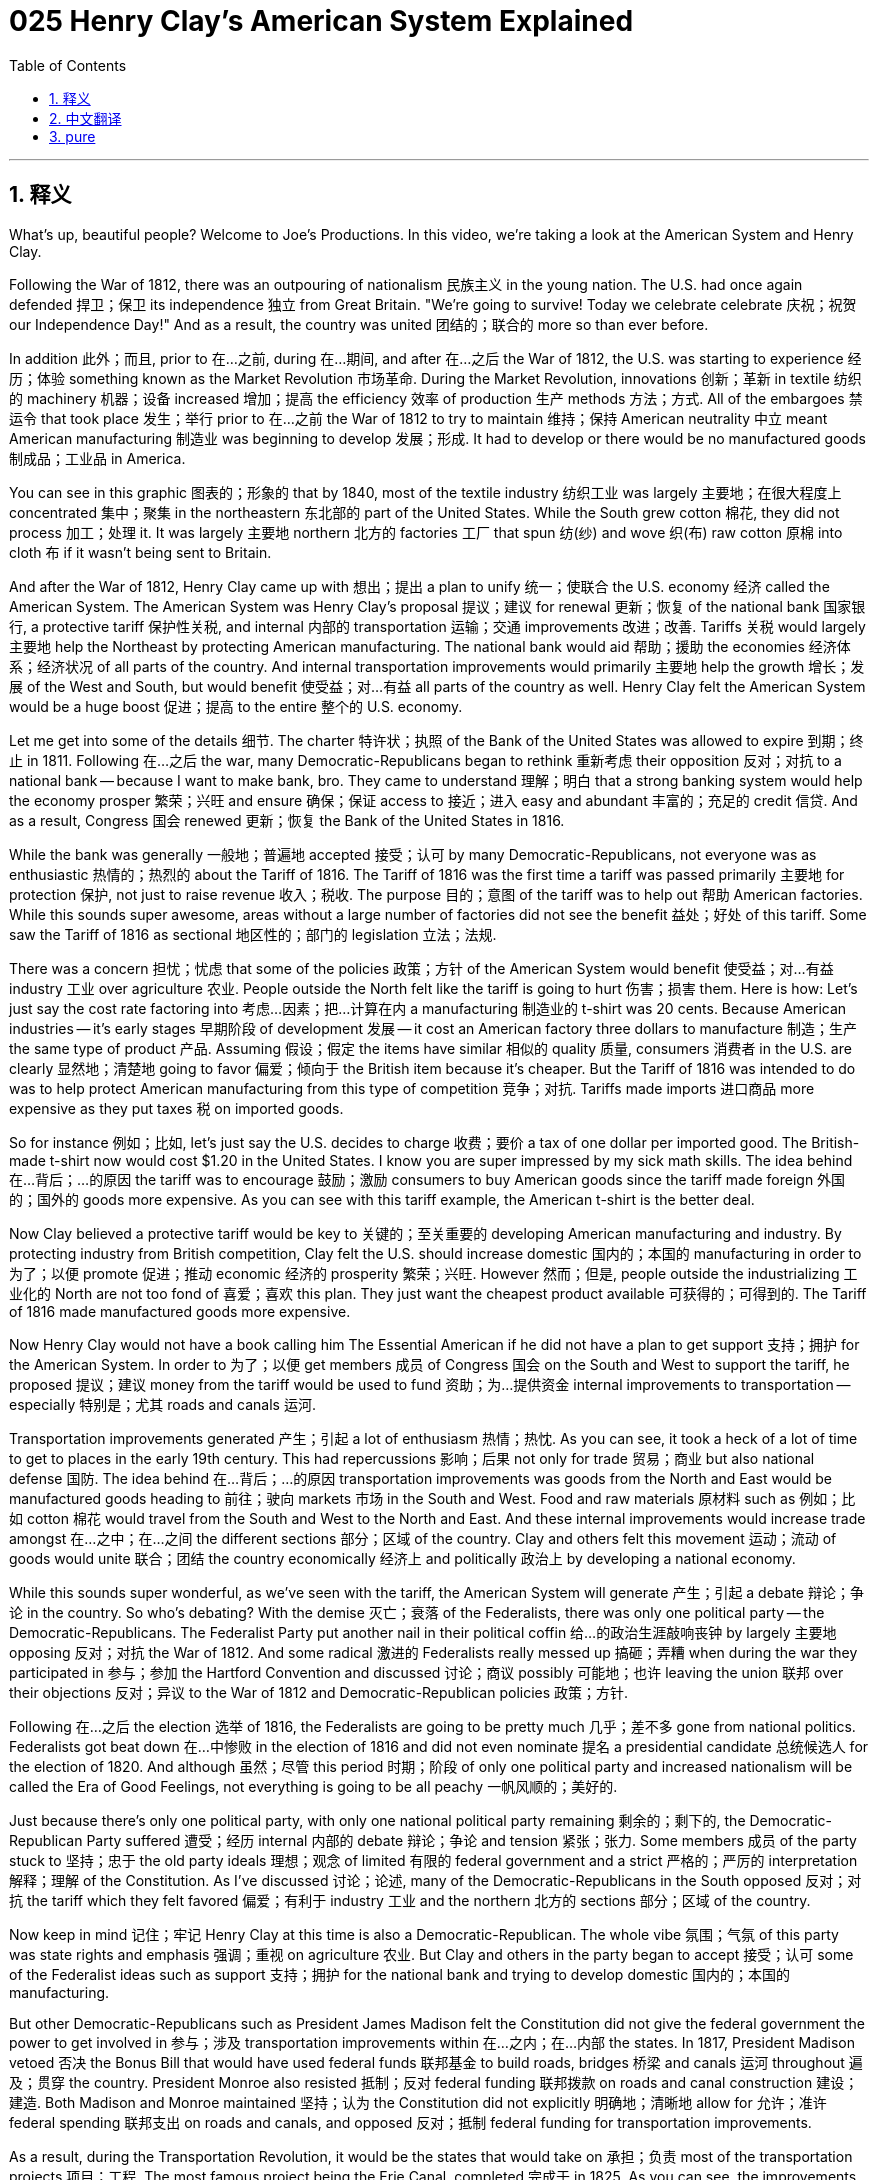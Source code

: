 = 025 Henry Clay's American System Explained
:toc: left
:toclevels: 3
:sectnums:
:stylesheet: ../../../myAdocCss.css

'''

== 释义

What's up, beautiful people? Welcome to Joe's Productions. In this video, we're taking a look at the American System and Henry Clay.

Following the War of 1812, there was an outpouring of nationalism 民族主义 in the young nation. The U.S. had once again defended 捍卫；保卫 its independence 独立 from Great Britain. "We're going to survive! Today we celebrate celebrate 庆祝；祝贺 our Independence Day!" And as a result, the country was united 团结的；联合的 more so than ever before.

In addition 此外；而且, prior to 在…之前, during 在…期间, and after 在…之后 the War of 1812, the U.S. was starting to experience 经历；体验 something known as the Market Revolution 市场革命. During the Market Revolution, innovations 创新；革新 in textile 纺织的 machinery 机器；设备 increased 增加；提高 the efficiency 效率 of production 生产 methods 方法；方式. All of the embargoes 禁运令 that took place 发生；举行 prior to 在…之前 the War of 1812 to try to maintain 维持；保持 American neutrality 中立 meant American manufacturing 制造业 was beginning to develop 发展；形成. It had to develop or there would be no manufactured goods 制成品；工业品 in America.

You can see in this graphic 图表的；形象的 that by 1840, most of the textile industry 纺织工业 was largely 主要地；在很大程度上 concentrated 集中；聚集 in the northeastern 东北部的 part of the United States. While the South grew cotton 棉花, they did not process 加工；处理 it. It was largely 主要地 northern 北方的 factories 工厂 that spun 纺(纱) and wove 织(布) raw cotton 原棉 into cloth 布 if it wasn't being sent to Britain.

And after the War of 1812, Henry Clay came up with 想出；提出 a plan to unify 统一；使联合 the U.S. economy 经济 called the American System. The American System was Henry Clay's proposal 提议；建议 for renewal 更新；恢复 of the national bank 国家银行, a protective tariff 保护性关税, and internal 内部的 transportation 运输；交通 improvements 改进；改善. Tariffs 关税 would largely 主要地 help the Northeast by protecting American manufacturing. The national bank would aid 帮助；援助 the economies 经济体系；经济状况 of all parts of the country. And internal transportation improvements would primarily 主要地 help the growth 增长；发展 of the West and South, but would benefit 使受益；对…有益 all parts of the country as well. Henry Clay felt the American System would be a huge boost 促进；提高 to the entire 整个的 U.S. economy.

Let me get into some of the details 细节. The charter 特许状；执照 of the Bank of the United States was allowed to expire 到期；终止 in 1811. Following 在…之后 the war, many Democratic-Republicans began to rethink 重新考虑 their opposition 反对；对抗 to a national bank -- because I want to make bank, bro. They came to understand 理解；明白 that a strong banking system would help the economy prosper 繁荣；兴旺 and ensure 确保；保证 access to 接近；进入 easy and abundant 丰富的；充足的 credit 信贷. And as a result, Congress 国会 renewed 更新；恢复 the Bank of the United States in 1816.

While the bank was generally 一般地；普遍地 accepted 接受；认可 by many Democratic-Republicans, not everyone was as enthusiastic 热情的；热烈的 about the Tariff of 1816. The Tariff of 1816 was the first time a tariff was passed primarily 主要地 for protection 保护, not just to raise revenue 收入；税收. The purpose 目的；意图 of the tariff was to help out 帮助 American factories. While this sounds super awesome, areas without a large number of factories did not see the benefit 益处；好处 of this tariff. Some saw the Tariff of 1816 as sectional 地区性的；部门的 legislation 立法；法规.

There was a concern 担忧；忧虑 that some of the policies 政策；方针 of the American System would benefit 使受益；对…有益 industry 工业 over agriculture 农业. People outside the North felt like the tariff is going to hurt 伤害；损害 them. Here is how: Let's just say the cost rate factoring into 考虑…因素；把…计算在内 a manufacturing 制造业的 t-shirt was 20 cents. Because American industries -- it's early stages 早期阶段 of development 发展 -- it cost an American factory three dollars to manufacture 制造；生产 the same type of product 产品. Assuming 假设；假定 the items have similar 相似的 quality 质量, consumers 消费者 in the U.S. are clearly 显然地；清楚地 going to favor 偏爱；倾向于 the British item because it's cheaper. But the Tariff of 1816 was intended to do was to help protect American manufacturing from this type of competition 竞争；对抗. Tariffs made imports 进口商品 more expensive as they put taxes 税 on imported goods.

So for instance 例如；比如, let's just say the U.S. decides to charge 收费；要价 a tax of one dollar per imported good. The British-made t-shirt now would cost $1.20 in the United States. I know you are super impressed by my sick math skills. The idea behind 在…背后；…的原因 the tariff was to encourage 鼓励；激励 consumers to buy American goods since the tariff made foreign 外国的；国外的 goods more expensive. As you can see with this tariff example, the American t-shirt is the better deal.

Now Clay believed a protective tariff would be key to 关键的；至关重要的 developing American manufacturing and industry. By protecting industry from British competition, Clay felt the U.S. should increase domestic 国内的；本国的 manufacturing in order to 为了；以便 promote 促进；推动 economic 经济的 prosperity 繁荣；兴旺. However 然而；但是, people outside the industrializing 工业化的 North are not too fond of 喜爱；喜欢 this plan. They just want the cheapest product available 可获得的；可得到的. The Tariff of 1816 made manufactured goods more expensive.

Now Henry Clay would not have a book calling him The Essential American if he did not have a plan to get support 支持；拥护 for the American System. In order to 为了；以便 get members 成员 of Congress 国会 on the South and West to support the tariff, he proposed 提议；建议 money from the tariff would be used to fund 资助；为…提供资金 internal improvements to transportation -- especially 特别是；尤其 roads and canals 运河.

Transportation improvements generated 产生；引起 a lot of enthusiasm 热情；热忱. As you can see, it took a heck of a lot of time to get to places in the early 19th century. This had repercussions 影响；后果 not only for trade 贸易；商业 but also national defense 国防. The idea behind 在…背后；…的原因 transportation improvements was goods from the North and East would be manufactured goods heading to 前往；驶向 markets 市场 in the South and West. Food and raw materials 原材料 such as 例如；比如 cotton 棉花 would travel from the South and West to the North and East. And these internal improvements would increase trade amongst 在…之中；在…之间 the different sections 部分；区域 of the country. Clay and others felt this movement 运动；流动 of goods would unite 联合；团结 the country economically 经济上 and politically 政治上 by developing a national economy.

While this sounds super wonderful, as we've seen with the tariff, the American System will generate 产生；引起 a debate 辩论；争论 in the country. So who's debating? With the demise 灭亡；衰落 of the Federalists, there was only one political party -- the Democratic-Republicans. The Federalist Party put another nail in their political coffin 给…的政治生涯敲响丧钟 by largely 主要地 opposing 反对；对抗 the War of 1812. And some radical 激进的 Federalists really messed up 搞砸；弄糟 when during the war they participated in 参与；参加 the Hartford Convention and discussed 讨论；商议 possibly 可能地；也许 leaving the union 联邦 over their objections 反对；异议 to the War of 1812 and Democratic-Republican policies 政策；方针.

Following 在…之后 the election 选举 of 1816, the Federalists are going to be pretty much 几乎；差不多 gone from national politics. Federalists got beat down 在…中惨败 in the election of 1816 and did not even nominate 提名 a presidential candidate 总统候选人 for the election of 1820. And although 虽然；尽管 this period 时期；阶段 of only one political party and increased nationalism will be called the Era of Good Feelings, not everything is going to be all peachy 一帆风顺的；美好的.

Just because there's only one political party, with only one national political party remaining 剩余的；剩下的, the Democratic-Republican Party suffered 遭受；经历 internal 内部的 debate 辩论；争论 and tension 紧张；张力. Some members 成员 of the party stuck to 坚持；忠于 the old party ideals 理想；观念 of limited 有限的 federal government and a strict 严格的；严厉的 interpretation 解释；理解 of the Constitution. As I've discussed 讨论；论述, many of the Democratic-Republicans in the South opposed 反对；对抗 the tariff which they felt favored 偏爱；有利于 industry 工业 and the northern 北方的 sections 部分；区域 of the country.

Now keep in mind 记住；牢记 Henry Clay at this time is also a Democratic-Republican. The whole vibe 氛围；气氛 of this party was state rights and emphasis 强调；重视 on agriculture 农业. But Clay and others in the party began to accept 接受；认可 some of the Federalist ideas such as support 支持；拥护 for the national bank and trying to develop domestic 国内的；本国的 manufacturing.

But other Democratic-Republicans such as President James Madison felt the Constitution did not give the federal government the power to get involved in 参与；涉及 transportation improvements within 在…之内；在…内部 the states. In 1817, President Madison vetoed 否决 the Bonus Bill that would have used federal funds 联邦基金 to build roads, bridges 桥梁 and canals 运河 throughout 遍及；贯穿 the country. President Monroe also resisted 抵制；反对 federal funding 联邦拨款 on roads and canal construction 建设；建造. Both Madison and Monroe maintained 坚持；认为 the Constitution did not explicitly 明确地；清晰地 allow for 允许；准许 federal spending 联邦支出 on roads and canals, and opposed 反对；抵制 federal funding for transportation improvements.

As a result, during the Transportation Revolution, it would be the states that would take on 承担；负责 most of the transportation projects 项目；工程. The most famous project being the Erie Canal, completed 完成于 in 1825. As you can see, the improvements in transportation such as 例如；比如 the steamboat 汽船 and the building of roads, canals, and eventually 最终；终于 railroads 铁路 dramatically 显著地；急剧地 changed the amount of time it took to travel and the cost to transport 运输；运送 goods and people.

But in spite of 尽管；虽然 the nationalism during this time period 时期；阶段 and the existence 存在；生存 of only one political party, there still were debates about the American System and the role 作用；角色 of the federal government, what is allowed under 根据；按照 the Constitution, and a whole variety of 各种各样的 other issues 问题；议题.

In our next video, we're going to take a look at 审视；考察 Jackson and federal power. But until next time, thank you so much for watching. Have a beautiful day. Peace!

'''


== 中文翻译

大家好，漂亮的人们！欢迎来到乔氏制作。在这个视频中，我们将探讨美国体系和亨利·克莱。

1812 年战争结束后，年轻的美国民族主义情绪高涨。美国再次捍卫了其免受英国统治的独立。“我们将生存下去！今天我们庆祝我们的独立日！”结果，这个国家比以往任何时候都更加团结。

此外，在 1812 年战争之前、期间和之后，美国开始经历一场被称为市场革命的变革。在市场革命期间，纺织机械的创新提高了生产方法的效率。1812 年战争之前为维持美国中立而采取的所有禁运措施意味着美国制造业开始发展。它必须发展，否则美国将没有制成品。

你可以在这张图表中看到，到 1840 年，大部分纺织工业主要集中在美国东北部。虽然南方种植棉花，但他们并不加工。如果棉花没有运往英国，主要是北方工厂将其纺织成布。

1812 年战争结束后，亨利·克莱提出了一个旨在统一美国经济的计划，称为美国体系。美国体系是亨利·克莱关于复兴国家银行、实行保护性关税和进行国内交通基础设施建设的提案。关税将在很大程度上通过保护美国制造业来帮助东北部。国家银行将帮助全国各地的经济。国内交通基础设施建设将主要帮助西部和南部的增长，但也将使全国各地受益。亨利·克莱认为美国体系将极大地促进整个美国经济的发展。

让我详细介绍一下。美国银行的特许状于 1811 年到期。战争结束后，许多民主共和党人开始重新考虑他们对国家银行的反对——因为我想发财，老兄。他们逐渐认识到，强大的银行体系将有助于经济繁荣并确保获得便捷且充足的信贷。结果，国会在 1816 年重新批准了美国银行。

虽然银行普遍被许多民主共和党人接受，但并非所有人都对 1816 年关税如此热衷。1816 年关税是首次主要为保护而非仅仅为增加收入而通过的关税。关税的目的是帮助美国工厂。虽然这听起来非常棒，但工厂数量不多的地区并没有看到这项关税的好处。一些人将 1816 年关税视为地区性立法。

人们担心美国体系的一些政策会优先考虑工业而不是农业。北部以外的人们觉得关税会损害他们的利益。原因是这样的：假设一件制造的 T 恤的成本核算为 20 美分。由于美国工业尚处于发展初期，美国工厂生产同样类型的产品需要 3 美元。假设这些产品的质量相似，美国消费者显然会更喜欢英国产品，因为它更便宜。但 1816 年关税的目的是帮助保护美国制造业免受这种竞争。关税通过对进口商品征税，使进口商品更加昂贵。

例如，假设美国决定对每件进口商品征收 1 美元的税。英国制造的 T 恤在美国现在将花费 1.20 美元。我知道你对我的高超数学技能印象深刻。关税背后的想法是鼓励消费者购买美国商品，因为关税使外国商品更加昂贵。正如你在这个关税示例中看到的，美国 T 恤更划算。

克莱认为，保护性关税是发展美国制造业和工业的关键。通过保护工业免受英国竞争，克莱认为美国应该增加国内制造业以促进经济繁荣。然而，工业化北部以外的人们并不太喜欢这个计划。他们只想要最便宜的产品。1816 年关税使制成品更加昂贵。

如果亨利·克莱没有一个争取美国体系支持的计划，就不会有一本书称他为“不可或缺的美国人”。为了争取南方和西部的国会议员支持关税，他提议将关税收入用于资助交通基础设施的国内改善——特别是道路和运河。

交通基础设施建设引起了极大的热情。正如你所看到的，在 19 世纪早期，到达某些地方需要花费大量时间。这不仅对贸易，而且对国防都有影响。交通基础设施建设背后的想法是，北部和东部的制成品将运往南部和西部的市场。食物和棉花等原材料将从南部和西部运往北部和东部。这些国内改善将增加该国不同地区之间的贸易。克莱和其他人认为，这种商品流通将通过发展国民经济在经济和政治上团结这个国家。

虽然这听起来非常美妙，但正如我们在关税问题上看到的那样，美国体系将在国内引发一场辩论。那么谁在辩论呢？随着联邦党的衰落，只剩下一个政党——民主共和党。联邦党通过在很大程度上反对 1812 年战争，为他们的政治棺材钉上了又一颗钉子。一些激进的联邦党人在战争期间参加了哈特福德会议，并讨论了可能因反对 1812 年战争和民主共和党政策而脱离联邦，这真的搞砸了。

1816 年大选之后，联邦党将几乎从国家政治中消失。联邦党在 1816 年大选中惨败，甚至没有提名 1820 年大选的总统候选人。虽然这段只有一个政党和民族主义情绪高涨的时期将被称为“美好时代”，但并非一切都那么顺利。

仅仅因为只有一个政党，随着唯一一个全国性政党——民主共和党——的保留，该党内部也遭受了内部分裂和紧张关系。该党的一些成员坚持旧的党派理想，即有限的联邦政府和对宪法的严格解释。正如我所讨论的那样，南方许多民主共和党人反对他们认为有利于工业和国家北部地区的关税。

现在请记住，当时的亨利·克莱也是一名民主共和党人。这个党的整体氛围是州权和强调农业。但克莱和党内的其他人开始接受一些联邦党的思想，例如支持国家银行和努力发展国内制造业。

但其他民主共和党人，如詹姆斯·麦迪逊总统，认为宪法并未赋予联邦政府干预各州境内交通基础设施建设的权力。1817 年，麦迪逊总统否决了“奖励法案”，该法案本可以将联邦资金用于在全国范围内修建道路、桥梁和运河。门罗总统也反对联邦政府资助道路和运河建设。麦迪逊和门罗都认为宪法没有明确允许联邦政府在道路和运河上支出，并反对联邦政府资助交通基础设施建设。

结果，在交通革命期间，各州承担了大部分交通基础设施建设项目。最著名的项目是 1825 年完工的伊利运河。正如你所看到的，汽船和道路、运河以及最终铁路建设等交通运输的改进极大地改变了旅行时间和运输货物和人员的成本。

但是，尽管当时民族主义情绪高涨，并且只有一个政党存在，但关于美国体系和联邦政府的角色、宪法允许的范围以及各种其他问题仍然存在争论。

在我们的下一个视频中，我们将探讨杰克逊和联邦权力。但在那之前，非常感谢您的观看。祝您拥有美好的一天。再见！

'''


== pure


What's up, beautiful people? Welcome to Joe's Productions. In this video, we're taking a look at the American System and Henry Clay.

Following the War of 1812, there was an outpouring of nationalism in the young nation. The U.S. had once again defended its independence from Great Britain. "We're going to survive! Today we celebrate our Independence Day!" And as a result, the country was united more so than ever before.

In addition, prior to, during, and after the War of 1812, the U.S. was starting to experience something known as the Market Revolution. During the Market Revolution, innovations in textile machinery increased the efficiency of production methods. All of the embargoes that took place prior to the War of 1812 to try to maintain American neutrality meant American manufacturing was beginning to develop. It had to develop or there would be no manufactured goods in America.

You can see in this graphic that by 1840, most of the textile industry was largely concentrated in the northeastern part of the United States. While the South grew cotton, they did not process it. It was largely northern factories that spun and wove raw cotton into cloth if it wasn't being sent to Britain.

And after the War of 1812, Henry Clay came up with a plan to unify the U.S. economy called the American System. The American System was Henry Clay's proposal for renewal of the national bank, a protective tariff, and internal transportation improvements. Tariffs would largely help the Northeast by protecting American manufacturing. The national bank would aid the economies of all parts of the country. And internal transportation improvements would primarily help the growth of the West and South, but would benefit all parts of the country as well. Henry Clay felt the American System would be a huge boost to the entire U.S. economy.

Let me get into some of the details. The charter of the Bank of the United States was allowed to expire in 1811. Following the war, many Democratic-Republicans began to rethink their opposition to a national bank -- because I want to make bank, bro. They came to understand that a strong banking system would help the economy prosper and ensure access to easy and abundant credit. And as a result, Congress renewed the Bank of the United States in 1816.

While the bank was generally accepted by many Democratic-Republicans, not everyone was as enthusiastic about the Tariff of 1816. The Tariff of 1816 was the first time a tariff was passed primarily for protection, not just to raise revenue. The purpose of the tariff was to help out American factories. While this sounds super awesome, areas without a large number of factories did not see the benefit of this tariff. Some saw the Tariff of 1816 as sectional legislation.

There was a concern that some of the policies of the American System would benefit industry over agriculture. People outside the North felt like the tariff is going to hurt them. Here is how: Let's just say the cost rate factoring into a manufacturing t-shirt was 20 cents. Because American industries -- it's early stages of development -- it cost an American factory three dollars to manufacture the same type of product. Assuming the items have similar quality, consumers in the U.S. are clearly going to favor the British item because it's cheaper. But the Tariff of 1816 was intended to do was to help protect American manufacturing from this type of competition. Tariffs made imports more expensive as they put taxes on imported goods.

So for instance, let's just say the U.S. decides to charge a tax of one dollar per imported good. The British-made t-shirt now would cost $1.20 in the United States. I know you are super impressed by my sick math skills. The idea behind the tariff was to encourage consumers to buy American goods since the tariff made foreign goods more expensive. As you can see with this tariff example, the American t-shirt is the better deal.

Now Clay believed a protective tariff would be key to developing American manufacturing and industry. By protecting industry from British competition, Clay felt the U.S. should increase domestic manufacturing in order to promote economic prosperity. However, people outside the industrializing North are not too fond of this plan. They just want the cheapest product available. The Tariff of 1816 made manufactured goods more expensive.

Now Henry Clay would not have a book calling him The Essential American if he did not have a plan to get support for the American System. In order to get members of Congress on the South and West to support the tariff, he proposed money from the tariff would be used to fund internal improvements to transportation -- especially roads and canals.

Transportation improvements generated a lot of enthusiasm. As you can see, it took a heck of a lot of time to get to places in the early 19th century. This had repercussions not only for trade but also national defense. The idea behind transportation improvements was goods from the North and East would be manufactured goods heading to markets in the South and West. Food and raw materials such as cotton would travel from the South and West to the North and East. And these internal improvements would increase trade amongst the different sections of the country. Clay and others felt this movement of goods would unite the country economically and politically by developing a national economy.

While this sounds super wonderful, as we've seen with the tariff, the American System will generate a debate in the country. So who's debating? With the demise of the Federalists, there was only one political party -- the Democratic-Republicans. The Federalist Party put another nail in their political coffin by largely opposing the War of 1812. And some radical Federalists really messed up when during the war they participated in the Hartford Convention and discussed possibly leaving the union over their objections to the War of 1812 and Democratic-Republican policies.

Following the election of 1816, the Federalists are going to be pretty much gone from national politics. Federalists got beat down in the election of 1816 and did not even nominate a presidential candidate for the election of 1820. And although this period of only one political party and increased nationalism will be called the Era of Good Feelings, not everything is going to be all peachy.

Just because there's only one political party, with only one national political party remaining, the Democratic-Republican Party suffered internal debate and tension. Some members of the party stuck to the old party ideals of limited federal government and a strict interpretation of the Constitution. As I've discussed, many of the Democratic-Republicans in the South opposed the tariff which they felt favored industry and the northern sections of the country.

Now keep in mind Henry Clay at this time is also a Democratic-Republican. The whole vibe of this party was state rights and emphasis on agriculture. But Clay and others in the party began to accept some of the Federalist ideas such as support for the national bank and trying to develop domestic manufacturing.

But other Democratic-Republicans such as President James Madison felt the Constitution did not give the federal government the power to get involved in transportation improvements within the states. In 1817, President Madison vetoed the Bonus Bill that would have used federal funds to build roads, bridges and canals throughout the country. President Monroe also resisted federal funding on roads and canal construction. Both Madison and Monroe maintained the Constitution did not explicitly allow for federal spending on roads and canals, and opposed federal funding for transportation improvements.

As a result, during the Transportation Revolution, it would be the states that would take on most of the transportation projects. The most famous project being the Erie Canal, completed in 1825. As you can see, the improvements in transportation such as the steamboat and the building of roads, canals, and eventually railroads dramatically changed the amount of time it took to travel and the cost to transport goods and people.

But in spite of the nationalism during this time period and the existence of only one political party, there still were debates about the American System and the role of the federal government, what is allowed under the Constitution, and a whole variety of other issues.

In our next video, we're going to take a look at Jackson and federal power. But until next time, thank you so much for watching. Have a beautiful day. Peace!

'''
